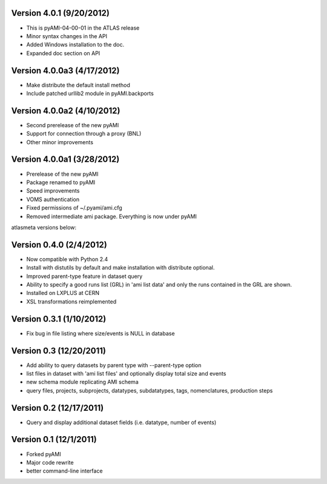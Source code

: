 .. -*- mode: rst -*-


Version 4.0.1 (9/20/2012)
-------------------------

* This is pyAMI-04-00-01 in the ATLAS release
* Minor syntax changes in the API
* Added Windows installation to the doc.
* Expanded doc section on API

Version 4.0.0a3 (4/17/2012)
---------------------------

* Make distribute the default install method
* Include patched urllib2 module in pyAMI.backports

Version 4.0.0a2 (4/10/2012)
---------------------------

* Second prerelease of the new pyAMI
* Support for connection through a proxy (BNL)
* Other minor improvements 

Version 4.0.0a1 (3/28/2012)
---------------------------

* Prerelease of the new pyAMI
* Package renamed to pyAMI
* Speed improvements
* VOMS authentication
* Fixed permissions of ~/.pyami/ami.cfg
* Removed intermediate ami package.
  Everything is now under pyAMI

atlasmeta versions below:

Version 0.4.0 (2/4/2012)
------------------------

* Now compatible with Python 2.4
* Install with distutils by default and make installation with distribute optional.
* Improved parent-type feature in dataset query
* Ability to specify a good runs list (GRL) in 'ami list data' and only
  the runs contained in the GRL are shown.
* Installed on LXPLUS at CERN
* XSL transformations reimplemented

Version 0.3.1 (1/10/2012)
-------------------------
	
* Fix bug in file listing where size/events is NULL in database

Version 0.3 (12/20/2011)
------------------------
	
* Add ability to query datasets by parent type with --parent-type option
* list files in dataset with 'ami list files' and optionally display total size
  and events
* new schema module replicating AMI schema
* query files, projects, subprojects, datatypes, subdatatypes, tags, nomenclatures,
  production steps

Version 0.2 (12/17/2011)
------------------------

* Query and display additional dataset fields (i.e. datatype, number of events)

Version 0.1 (12/1/2011)
-----------------------

* Forked pyAMI
* Major code rewrite
* better command-line interface
